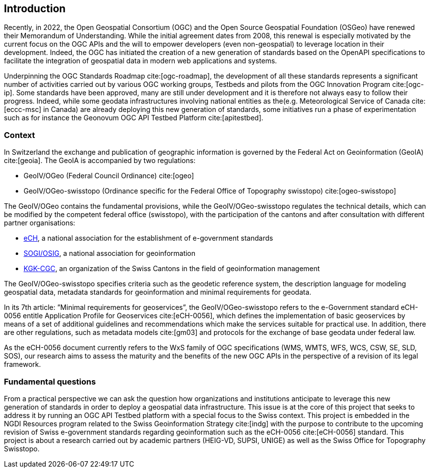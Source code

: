 // Document settings
[.text-justify]
// Bibtex config: https://github.com/asciidoctor/asciidoctor-bibtex#configuration
:bibtex-file: references.bib
:bibtex-style: apa
:bibtex-format: asciidoc
:bibtex-throw: true

== Introduction

Recently, in 2022, the Open Geospatial Consortium (OGC) and the Open Source Geospatial Foundation (OSGeo) have renewed their Memorandum of Understanding. While the initial agreement dates from 2008, this renewal is especially motivated by the current focus on the OGC APIs and the will to empower developers (even non-geospatial) to leverage location in their development. Indeed, the OGC has initiated the creation of a new generation of standards based on the OpenAPI specifications to facilitate the integration of geospatial data in modern web applications and systems.

Underpinning the OGC Standards Roadmap cite:[ogc-roadmap], the development of all these standards represents a significant number of activities carried out by various OGC working groups, Testbeds and pilots from the OGC Innovation Program cite:[ogc-ip]. Some standards have been approved, many are still under development and it is therefore not always easy to follow their progress. Indeed, while some geodata infrastructures involving national entities as the(e.g. Meteorological Service of Canada cite:[eccc-msc] in Canada) are already deploying this new generation of standards, some initiatives run a phase of experimentation such as for instance the Geonovum OGC API Testbed Platform cite:[apitestbed].

=== Context

In Switzerland the exchange and publication of geographic information is governed by the Federal Act on Geoinformation (GeoIA) cite:[geoia]. The GeoIA is accompanied by two regulations:

* GeoIV/OGeo (Federal Council Ordinance) cite:[ogeo]
* GeoIV/OGeo-swisstopo (Ordinance specific for the Federal Office of Topography swisstopo) cite:[ogeo-swisstopo]

The GeoIV/OGeo contains the fundamental provisions, while the GeoIV/OGeo-swisstopo regulates the technical details, which can be modified by the competent federal office (swisstopo), with the participation of the cantons and after consultation with different partner organisations:

* http://www.ech.ch[eCH], a national association for the establishment of e-government standards
* https://www.sogi.ch[SOGI/OSIG], a national association for geoinformation
* https://www.kgk-cgc.ch[KGK-CGC], an organization of the Swiss Cantons in the field of geoinformation management

The GeoIV/OGeo-swisstopo specifies criteria such as the geodetic reference system, the description language for modeling geospatial data, metadata standards for geoinformation and minimal requirements for geodata.

In its 7th article: ”Minimal requirements for geoservices”, the GeoIV/OGeo-swisstopo refers to the e-Government standard eCH-0056 entitle Application Profile for Geoservices cite:[eCH-0056], which defines the implementation of basic geoservices by means of a set of additional guidelines and recommendations which make the services suitable for practical use. In addition, there are other regulations, such as metadata models cite:[gm03] and protocols for the exchange of base geodata under federal law.

As the eCH-0056 document currently refers to the WxS family of OGC specifications (WMS, WMTS, WFS, WCS, CSW, SE, SLD, SOS), our research aims to assess the maturity and the benefits of the new OGC APIs in the perspective of a revision of its legal framework.

=== Fundamental questions

From a practical perspective we can ask the question how organizations and institutions anticipate to leverage this new generation of standards in order to deploy a geospatial data infrastructure. This issue is at the core of this project that seeks to address it by running an OGC API Testbed platform with a special focus to the Swiss context. This project is embedded in the NGDI Resources program related to the Swiss Geoinformation Strategy cite:[indg] with the purpose to contribute to the upcoming revision of Swiss e-government standards regarding geoinformation such as the eCH-0056 cite:[eCH-0056] standard. This project is about a research carried out by academic partners (HEIG-VD, SUPSI, UNIGE) as well as the Swiss Office for Topography Swisstopo.
